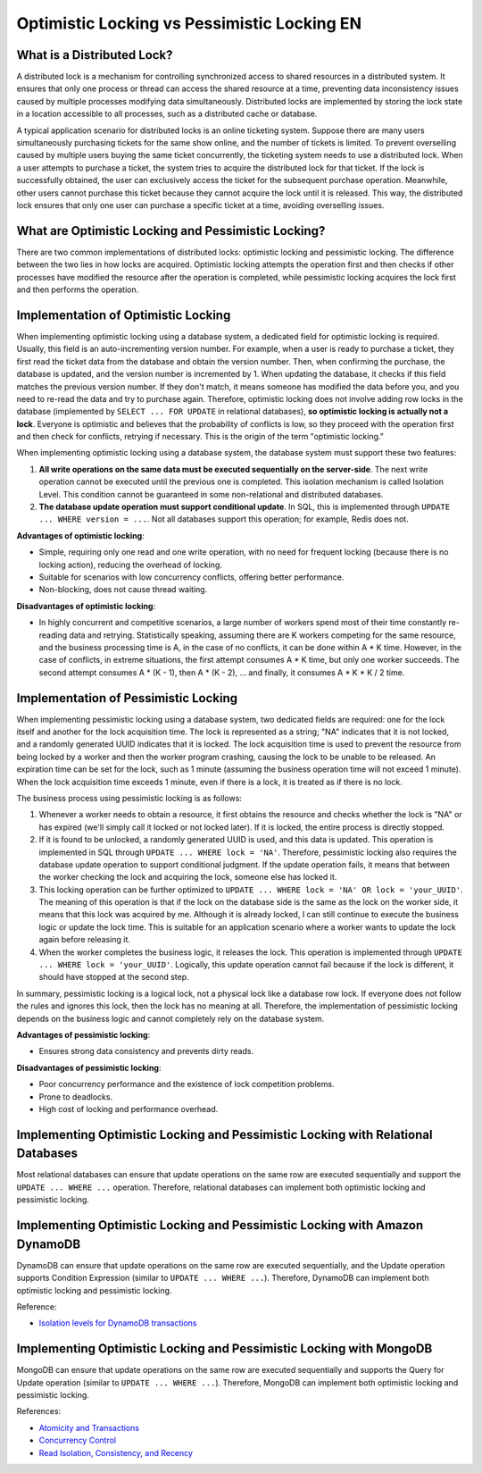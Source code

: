 Optimistic Locking vs Pessimistic Locking EN
==============================================================================


What is a Distributed Lock?
------------------------------------------------------------------------------
A distributed lock is a mechanism for controlling synchronized access to shared resources in a distributed system. It ensures that only one process or thread can access the shared resource at a time, preventing data inconsistency issues caused by multiple processes modifying data simultaneously. Distributed locks are implemented by storing the lock state in a location accessible to all processes, such as a distributed cache or database.

A typical application scenario for distributed locks is an online ticketing system. Suppose there are many users simultaneously purchasing tickets for the same show online, and the number of tickets is limited. To prevent overselling caused by multiple users buying the same ticket concurrently, the ticketing system needs to use a distributed lock. When a user attempts to purchase a ticket, the system tries to acquire the distributed lock for that ticket. If the lock is successfully obtained, the user can exclusively access the ticket for the subsequent purchase operation. Meanwhile, other users cannot purchase this ticket because they cannot acquire the lock until it is released. This way, the distributed lock ensures that only one user can purchase a specific ticket at a time, avoiding overselling issues.


What are Optimistic Locking and Pessimistic Locking?
------------------------------------------------------------------------------
There are two common implementations of distributed locks: optimistic locking and pessimistic locking. The difference between the two lies in how locks are acquired. Optimistic locking attempts the operation first and then checks if other processes have modified the resource after the operation is completed, while pessimistic locking acquires the lock first and then performs the operation.


Implementation of Optimistic Locking
------------------------------------------------------------------------------
When implementing optimistic locking using a database system, a dedicated field for optimistic locking is required. Usually, this field is an auto-incrementing version number. For example, when a user is ready to purchase a ticket, they first read the ticket data from the database and obtain the version number. Then, when confirming the purchase, the database is updated, and the version number is incremented by 1. When updating the database, it checks if this field matches the previous version number. If they don't match, it means someone has modified the data before you, and you need to re-read the data and try to purchase again. Therefore, optimistic locking does not involve adding row locks in the database (implemented by ``SELECT ... FOR UPDATE`` in relational databases), **so optimistic locking is actually not a lock**. Everyone is optimistic and believes that the probability of conflicts is low, so they proceed with the operation first and then check for conflicts, retrying if necessary. This is the origin of the term "optimistic locking."

When implementing optimistic locking using a database system, the database system must support these two features:

1. **All write operations on the same data must be executed sequentially on the server-side**. The next write operation cannot be executed until the previous one is completed. This isolation mechanism is called Isolation Level. This condition cannot be guaranteed in some non-relational and distributed databases.
2. **The database update operation must support conditional update**. In SQL, this is implemented through ``UPDATE ... WHERE version = ...``. Not all databases support this operation; for example, Redis does not.

**Advantages of optimistic locking**:

- Simple, requiring only one read and one write operation, with no need for frequent locking (because there is no locking action), reducing the overhead of locking.
- Suitable for scenarios with low concurrency conflicts, offering better performance.
- Non-blocking, does not cause thread waiting.

**Disadvantages of optimistic locking**:

- In highly concurrent and competitive scenarios, a large number of workers spend most of their time constantly re-reading data and retrying. Statistically speaking, assuming there are K workers competing for the same resource, and the business processing time is A, in the case of no conflicts, it can be done within A * K time. However, in the case of conflicts, in extreme situations, the first attempt consumes A * K time, but only one worker succeeds. The second attempt consumes A * (K - 1), then A * (K - 2), ... and finally, it consumes A * K * K / 2 time.


Implementation of Pessimistic Locking
------------------------------------------------------------------------------
When implementing pessimistic locking using a database system, two dedicated fields are required: one for the lock itself and another for the lock acquisition time. The lock is represented as a string; "NA" indicates that it is not locked, and a randomly generated UUID indicates that it is locked. The lock acquisition time is used to prevent the resource from being locked by a worker and then the worker program crashing, causing the lock to be unable to be released. An expiration time can be set for the lock, such as 1 minute (assuming the business operation time will not exceed 1 minute). When the lock acquisition time exceeds 1 minute, even if there is a lock, it is treated as if there is no lock.

The business process using pessimistic locking is as follows:

1. Whenever a worker needs to obtain a resource, it first obtains the resource and checks whether the lock is "NA" or has expired (we'll simply call it locked or not locked later). If it is locked, the entire process is directly stopped.
2. If it is found to be unlocked, a randomly generated UUID is used, and this data is updated. This operation is implemented in SQL through ``UPDATE ... WHERE lock = 'NA'``. Therefore, pessimistic locking also requires the database update operation to support conditional judgment. If the update operation fails, it means that between the worker checking the lock and acquiring the lock, someone else has locked it.
3. This locking operation can be further optimized to ``UPDATE ... WHERE lock = 'NA' OR lock = 'your_UUID'``. The meaning of this operation is that if the lock on the database side is the same as the lock on the worker side, it means that this lock was acquired by me. Although it is already locked, I can still continue to execute the business logic or update the lock time. This is suitable for an application scenario where a worker wants to update the lock again before releasing it.
4. When the worker completes the business logic, it releases the lock. This operation is implemented through ``UPDATE ... WHERE lock = 'your_UUID'``. Logically, this update operation cannot fail because if the lock is different, it should have stopped at the second step.

In summary, pessimistic locking is a logical lock, not a physical lock like a database row lock. If everyone does not follow the rules and ignores this lock, then the lock has no meaning at all. Therefore, the implementation of pessimistic locking depends on the business logic and cannot completely rely on the database system.

**Advantages of pessimistic locking**:

- Ensures strong data consistency and prevents dirty reads.

**Disadvantages of pessimistic locking**:

- Poor concurrency performance and the existence of lock competition problems.
- Prone to deadlocks.
- High cost of locking and performance overhead.


Implementing Optimistic Locking and Pessimistic Locking with Relational Databases
------------------------------------------------------------------------------
Most relational databases can ensure that update operations on the same row are executed sequentially and support the ``UPDATE ... WHERE ...`` operation. Therefore, relational databases can implement both optimistic locking and pessimistic locking.


Implementing Optimistic Locking and Pessimistic Locking with Amazon DynamoDB
------------------------------------------------------------------------------
DynamoDB can ensure that update operations on the same row are executed sequentially, and the Update operation supports Condition Expression (similar to ``UPDATE ... WHERE ...``). Therefore, DynamoDB can implement both optimistic locking and pessimistic locking.

Reference:

- `Isolation levels for DynamoDB transactions <https://docs.aws.amazon.com/amazondynamodb/latest/developerguide/transaction-apis.html#transaction-isolation>`_


Implementing Optimistic Locking and Pessimistic Locking with MongoDB
------------------------------------------------------------------------------
MongoDB can ensure that update operations on the same row are executed sequentially and supports the Query for Update operation (similar to ``UPDATE ... WHERE ...``). Therefore, MongoDB can implement both optimistic locking and pessimistic locking.

References:

- `Atomicity and Transactions <https://docs.mongodb.com/manual/core/write-operations-atomicity/>`_
- `Concurrency Control <https://docs.mongodb.com/manual/faq/concurrency/>`_
- `Read Isolation, Consistency, and Recency <https://docs.mongodb.com/manual/core/read-isolation-consistency-recency/>`_

